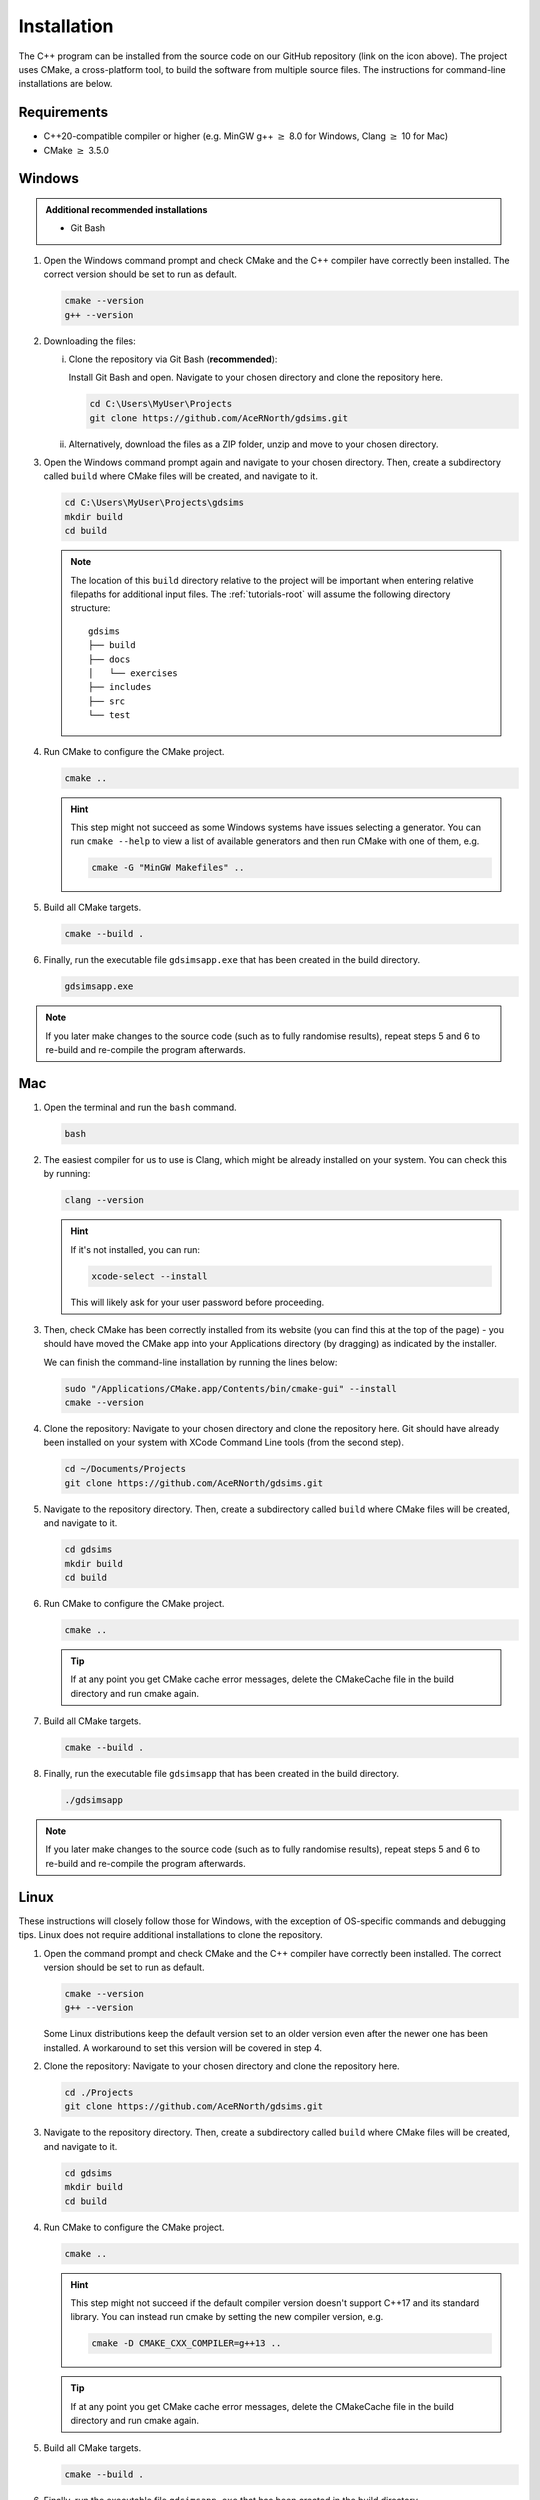 
.. _install:

Installation
============

The C++ program can be installed from the source code on our GitHub repository (link on the icon above). The project uses CMake, a cross-platform tool, to build the software from multiple source files. The instructions for command-line installations are below. 

Requirements
------------
- C++20-compatible compiler or higher (e.g. MinGW g++ :math:`\geq` 8.0 for Windows, Clang :math:`\geq` 10 for Mac)
- CMake :math:`\geq` 3.5.0

.. seealso::
    `CMake <https://cmake.org/download/>`_ 
     CMake download page. 
    `CMake documentation <https://cmake.org/cmake/help/latest/>`_
     Documentation for CMake, including a User Interaction Guide.
    `GCC <https://gcc.gnu.org/>`_ 
     GCC, the GNU compiler collection site. GCC includes g++, which is a C++ compiler. This site has links to download sites for different operating systems. 


Windows
-------
.. admonition:: Additional recommended installations 

    - Git Bash

#. Open the Windows command prompt and check CMake and the C++ compiler have correctly been installed. The correct version should be set to run as default.

   .. code-block:: bash

      cmake --version
      g++ --version
    
#. Downloading the files:

   i. Clone the repository via Git Bash (**recommended**):
      
      Install Git Bash and open. Navigate to your chosen directory and clone the repository here.
      
      .. code-block:: bash

         cd C:\Users\MyUser\Projects
         git clone https://github.com/AceRNorth/gdsims.git

   ii. Alternatively, download the files as a ZIP folder, unzip and move to your chosen directory.

       .. image:: images/install_github_zip.png
          :scale: 75 %

#. Open the Windows command prompt again and navigate to your chosen directory. Then, create a subdirectory called ``build`` where CMake files will be created, and navigate to it. 

   .. code-block:: bash

      cd C:\Users\MyUser\Projects\gdsims
      mkdir build
      cd build

   .. note:: 
      The location of this ``build`` directory relative to the project will be important when entering relative filepaths for additional input files. The :ref:`tutorials-root` will assume the following directory structure: 

      ::

         gdsims
         ├── build
         ├── docs 
         │   └── exercises
         ├── includes
         ├── src 
         └── test


#. Run CMake to configure the CMake project.

   .. code-block:: bash

      cmake ..

   .. hint::
      This step might not succeed as some Windows systems have issues selecting a generator. You can run ``cmake --help``  to view a list of available generators and then run CMake with one of them, e.g.

      .. code-block:: bash

         cmake -G "MinGW Makefiles" ..

#. Build all CMake targets.

   .. code-block:: bash

      cmake --build .

#. Finally, run the executable file ``gdsimsapp.exe`` that has been created in the build directory.

   .. code-block:: bash

      gdsimsapp.exe

.. note::
    If you later make changes to the source code (such as to fully randomise results), repeat steps 5 and 6 to re-build and re-compile the program afterwards. 

Mac
---

#. Open the terminal and run the ``bash`` command. 

   .. code-block:: bash

      bash

#. The easiest compiler for us to use is Clang, which might be already installed on your system. You can check this by running:

   .. code-block:: bash

      clang --version

   .. hint:: 
      If it's not installed, you can run: 

      .. code-block:: bash

         xcode-select --install

      This will likely ask for your user password before proceeding. 
   
#. Then, check CMake has been correctly installed from its website (you can find this at the top of the page) - you should have moved the CMake app into your Applications directory (by dragging) as indicated by the installer. 

   .. image:: images/install_cmake_mac.jpg
          :scale: 50 %

   We can finish the command-line installation by running the lines below:

   .. code-block:: bash

      sudo "/Applications/CMake.app/Contents/bin/cmake-gui" --install
      cmake --version

#. Clone the repository: Navigate to your chosen directory and clone the repository here. Git should have already been installed on your system with XCode Command Line tools (from the second step).

   .. code-block:: bash

      cd ~/Documents/Projects
      git clone https://github.com/AceRNorth/gdsims.git

#. Navigate to the repository directory. Then, create a subdirectory called ``build`` where CMake files will be created, and navigate to it. 

   .. code-block:: bash

      cd gdsims
      mkdir build
      cd build

#. Run CMake to configure the CMake project.

   .. code-block:: bash

      cmake ..

   .. tip::
      If at any point you get CMake cache error messages, delete the CMakeCache file in the build directory and run cmake again.

#. Build all CMake targets.

   .. code-block:: bash

      cmake --build .

#. Finally, run the executable file ``gdsimsapp`` that has been created in the build directory.

   .. code-block:: bash

      ./gdsimsapp

.. note::
    If you later make changes to the source code (such as to fully randomise results), repeat steps 5 and 6 to re-build and re-compile the program afterwards. 

Linux
-----
These instructions will closely follow those for Windows, with the exception of OS-specific commands and debugging tips. Linux does not require additional installations to clone the repository. 

#. Open the command prompt and check CMake and the C++ compiler have correctly been installed. The correct version should be set to run as default.

   .. code-block:: bash

      cmake --version
      g++ --version

   Some Linux distributions keep the default version set to an older version even after the newer one has been installed. A workaround to set this version will be covered in step 4.

#. Clone the repository: Navigate to your chosen directory and clone the repository here.

   .. code-block:: bash

      cd ./Projects
      git clone https://github.com/AceRNorth/gdsims.git

#. Navigate to the repository directory. Then, create a subdirectory called ``build`` where CMake files will be created, and navigate to it. 

   .. code-block:: bash

      cd gdsims
      mkdir build
      cd build

#. Run CMake to configure the CMake project.

   .. code-block:: bash

      cmake ..

   .. hint:: 
      This step might not succeed if the default compiler version doesn't support C++17 and its standard library. You can instead run cmake by setting the new compiler version, e.g.

      .. code-block:: bash

         cmake -D CMAKE_CXX_COMPILER=g++13 ..

   .. tip::
      If at any point you get CMake cache error messages, delete the CMakeCache file in the build directory and run cmake again.

#. Build all CMake targets.

   .. code-block:: bash

      cmake --build .

#. Finally, run the executable file ``gdsimsapp.exe`` that has been created in the build directory.

   .. code-block:: bash

      ./gdsimsapp

.. note::
    If you later make changes to the source code (such as to fully randomise results), repeat steps 5 and 6 to re-build and re-compile the program afterwards. 
